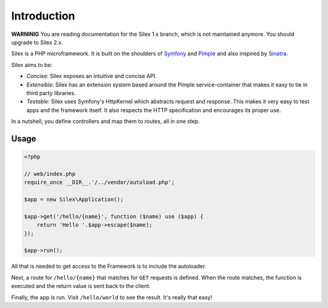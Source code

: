 Introduction
============

**WARNINIG** You are reading documentation for the Silex 1.x branch, which is
not maintained anymore. You should upgrade to Silex 2.x.

Silex is a PHP microframework. It is built on the shoulders of `Symfony`_ and
`Pimple`_ and also inspired by `Sinatra`_.

Silex aims to be:

* *Concise*: Silex exposes an intuitive and concise API.

* *Extensible*: Silex has an extension system based around the Pimple
  service-container that makes it easy to tie in third party libraries.

* *Testable*: Silex uses Symfony's HttpKernel which abstracts request and
  response. This makes it very easy to test apps and the framework itself. It
  also respects the HTTP specification and encourages its proper use.

In a nutshell, you define controllers and map them to routes, all in one step.

Usage
-----

.. code-block:: php

    <?php

    // web/index.php
    require_once __DIR__.'/../vendor/autoload.php';

    $app = new Silex\Application();

    $app->get('/hello/{name}', function ($name) use ($app) {
        return 'Hello '.$app->escape($name);
    });

    $app->run();

All that is needed to get access to the Framework is to include the
autoloader.

Next, a route for ``/hello/{name}`` that matches for ``GET`` requests is
defined. When the route matches, the function is executed and the return value
is sent back to the client.

Finally, the app is run. Visit ``/hello/world`` to see the result. It's really
that easy!

.. _Symfony: http://symfony.com/
.. _Pimple: http://pimple.sensiolabs.org/
.. _Sinatra: http://www.sinatrarb.com/
